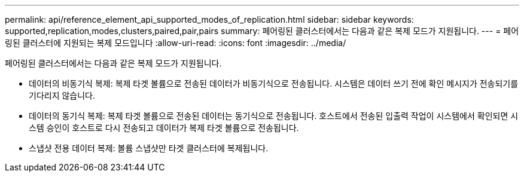 ---
permalink: api/reference_element_api_supported_modes_of_replication.html 
sidebar: sidebar 
keywords: supported,replication,modes,clusters,paired,pair,pairs 
summary: 페어링된 클러스터에서는 다음과 같은 복제 모드가 지원됩니다. 
---
= 페어링된 클러스터에 지원되는 복제 모드입니다
:allow-uri-read: 
:icons: font
:imagesdir: ../media/


[role="lead"]
페어링된 클러스터에서는 다음과 같은 복제 모드가 지원됩니다.

* 데이터의 비동기식 복제: 복제 타겟 볼륨으로 전송된 데이터가 비동기식으로 전송됩니다. 시스템은 데이터 쓰기 전에 확인 메시지가 전송되기를 기다리지 않습니다.
* 데이터의 동기식 복제: 복제 타겟 볼륨으로 전송된 데이터는 동기식으로 전송됩니다. 호스트에서 전송된 입출력 작업이 시스템에서 확인되면 시스템 승인이 호스트로 다시 전송되고 데이터가 복제 타겟 볼륨으로 전송됩니다.
* 스냅샷 전용 데이터 복제: 볼륨 스냅샷만 타겟 클러스터에 복제됩니다.

